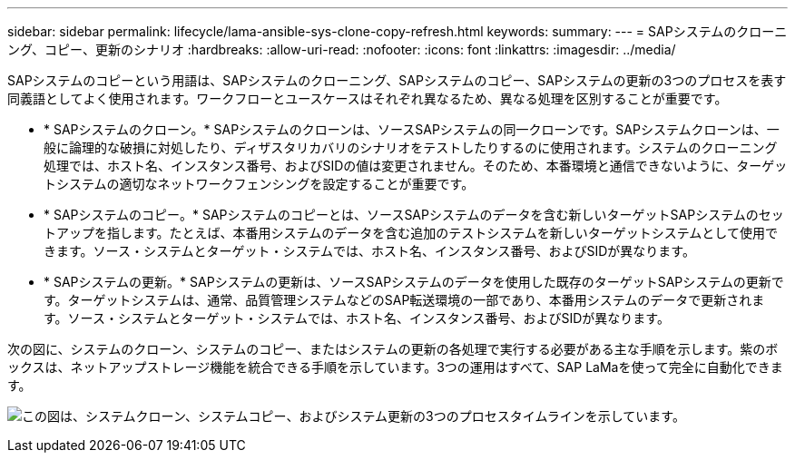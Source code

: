 ---
sidebar: sidebar 
permalink: lifecycle/lama-ansible-sys-clone-copy-refresh.html 
keywords:  
summary:  
---
= SAPシステムのクローニング、コピー、更新のシナリオ
:hardbreaks:
:allow-uri-read: 
:nofooter: 
:icons: font
:linkattrs: 
:imagesdir: ../media/


[role="lead"]
SAPシステムのコピーという用語は、SAPシステムのクローニング、SAPシステムのコピー、SAPシステムの更新の3つのプロセスを表す同義語としてよく使用されます。ワークフローとユースケースはそれぞれ異なるため、異なる処理を区別することが重要です。

* * SAPシステムのクローン。* SAPシステムのクローンは、ソースSAPシステムの同一クローンです。SAPシステムクローンは、一般に論理的な破損に対処したり、ディザスタリカバリのシナリオをテストしたりするのに使用されます。システムのクローニング処理では、ホスト名、インスタンス番号、およびSIDの値は変更されません。そのため、本番環境と通信できないように、ターゲットシステムの適切なネットワークフェンシングを設定することが重要です。
* * SAPシステムのコピー。* SAPシステムのコピーとは、ソースSAPシステムのデータを含む新しいターゲットSAPシステムのセットアップを指します。たとえば、本番用システムのデータを含む追加のテストシステムを新しいターゲットシステムとして使用できます。ソース・システムとターゲット・システムでは、ホスト名、インスタンス番号、およびSIDが異なります。
* * SAPシステムの更新。* SAPシステムの更新は、ソースSAPシステムのデータを使用した既存のターゲットSAPシステムの更新です。ターゲットシステムは、通常、品質管理システムなどのSAP転送環境の一部であり、本番用システムのデータで更新されます。ソース・システムとターゲット・システムでは、ホスト名、インスタンス番号、およびSIDが異なります。


次の図に、システムのクローン、システムのコピー、またはシステムの更新の各処理で実行する必要がある主な手順を示します。紫のボックスは、ネットアップストレージ機能を統合できる手順を示しています。3つの運用はすべて、SAP LaMaを使って完全に自動化できます。

image:lama-ansible-image1.png["この図は、システムクローン、システムコピー、およびシステム更新の3つのプロセスタイムラインを示しています。"]

